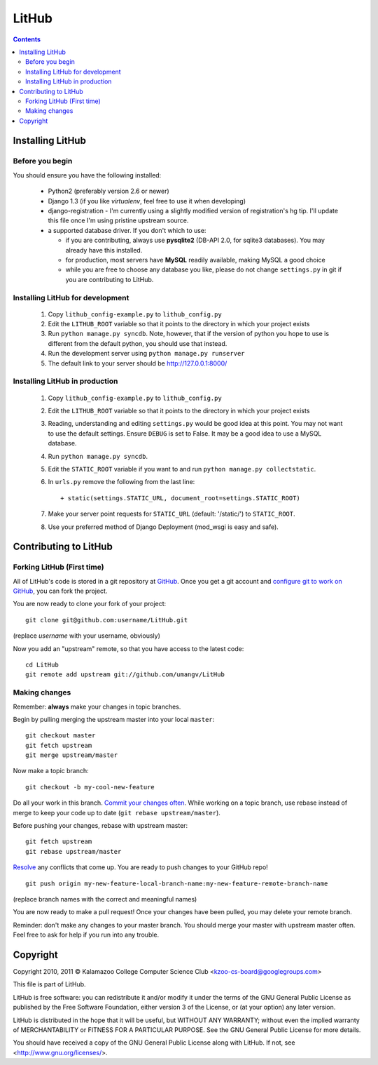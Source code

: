 ======
LitHub
======

.. contents::

Installing LitHub
=================

Before you begin
----------------

You should ensure you have the following installed:

 - Python2 (preferably version 2.6 or newer)
 - Django 1.3 (if you like `virtualenv`, feel free to use it when developing)
 - django-registration - I'm currently using a slightly modified version of registration's hg tip. I'll update this file once I'm using pristine upstream source.
 - a supported database driver. If you don't which to use:

   - if you are contributing, always use **pysqlite2** (DB-API 2.0, for sqlite3 databases). You may already have this installed. 
   - for production, most servers have **MySQL** readily available, making MySQL a good choice
   - while you are free to choose any database you like, please do not change ``settings.py`` in git if you are contributing to LitHub. 


Installing LitHub for development
------------------------------------------------------------

  1. Copy ``lithub_config-example.py`` to ``lithub_config.py``
  2. Edit the ``LITHUB_ROOT`` variable so that it points to the directory in which your project exists
  3. Run ``python manage.py syncdb``. Note, however, that if the version of python you hope to use is different from the default python, you should use that instead.
  4. Run the development server using ``python manage.py runserver``
  5. The default link to your server should be http://127.0.0.1:8000/

Installing LitHub in production
--------------------------------

  1. Copy ``lithub_config-example.py`` to ``lithub_config.py``
  2. Edit the ``LITHUB_ROOT`` variable so that it points to the directory in which your project exists
  3. Reading, understanding and editing ``settings.py`` would be good idea at this point. You may not want to use the default settings. Ensure ``DEBUG`` is set to False. It may be a good idea to use a MySQL database.
  4. Run ``python manage.py syncdb``. 
  5. Edit the ``STATIC_ROOT`` variable if you want to and run ``python manage.py collectstatic``.
  6. In ``urls.py`` remove the following from the last line::

          + static(settings.STATIC_URL, document_root=settings.STATIC_ROOT)

  7. Make your server point requests for ``STATIC_URL`` (default: '/static/') to ``STATIC_ROOT``.
  8. Use your preferred method of Django Deployment (mod_wsgi is easy and safe).

Contributing to LitHub
======================

Forking LitHub (First time)
---------------------------

All of LitHub's code is stored in a git repository at GitHub_. Once you get a git account and `configure git to work on GitHub`_, you can fork the project.

.. _GitHub: https://github.com/umangv/LitHub
.. _configure git to work on GitHub: http://help.github.com/set-up-git-redirect

You are now ready to clone your fork of your project::

     git clone git@github.com:username/LitHub.git

(replace *username* with your username, obviously)

Now you add an "upstream" remote, so that you have access to the latest code::

    cd LitHub
    git remote add upstream git://github.com/umangv/LitHub

Making changes
--------------

Remember: **always** make your changes in topic branches.

Begin by pulling merging the upstream master into your local ``master``::

    git checkout master
    git fetch upstream
    git merge upstream/master

Now make a topic branch::

    git checkout -b my-cool-new-feature

Do all your work in this branch. `Commit your changes often`_. While working on a topic branch, use rebase instead of merge to keep your code up to date (``git rebase upstream/master``).

.. _Commit your changes often: http://help.github.com/fork-a-repo/

Before pushing your changes, rebase with upstream master::

    git fetch upstream
    git rebase upstream/master

`Resolve`_ any conflicts that come up. You are ready to push changes to your GitHub repo!

.. _Resolve: http://book.git-scm.com/3_basic_branching_and_merging.html

::

    git push origin my-new-feature-local-branch-name:my-new-feature-remote-branch-name

(replace branch names with the correct and meaningful names)

You are now ready to make a pull request! Once your changes have been pulled, you may delete your remote branch.

Reminder: don't make any changes to your master branch. You should merge your master with upstream master often. Feel free to ask for help if you run into any trouble.

Copyright
=========

Copyright 2010, 2011 © Kalamazoo College Computer Science Club <kzoo-cs-board@googlegroups.com>

This file is part of LitHub.

LitHub is free software: you can redistribute it and/or modify it under the terms of the GNU General Public License as published by the Free Software Foundation, either version 3 of the License, or (at your option) any later version.

LitHub is distributed in the hope that it will be useful, but WITHOUT ANY WARRANTY; without even the implied warranty of MERCHANTABILITY or FITNESS FOR A PARTICULAR PURPOSE.  See the GNU General Public License for more details.

You should have received a copy of the GNU General Public License along with LitHub.  If not, see <http://www.gnu.org/licenses/>.
